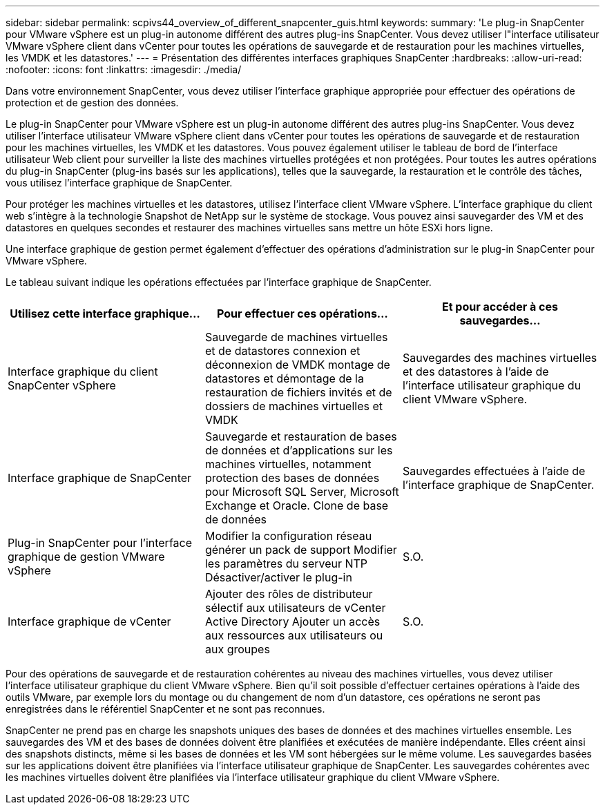 ---
sidebar: sidebar 
permalink: scpivs44_overview_of_different_snapcenter_guis.html 
keywords:  
summary: 'Le plug-in SnapCenter pour VMware vSphere est un plug-in autonome différent des autres plug-ins SnapCenter. Vous devez utiliser l"interface utilisateur VMware vSphere client dans vCenter pour toutes les opérations de sauvegarde et de restauration pour les machines virtuelles, les VMDK et les datastores.' 
---
= Présentation des différentes interfaces graphiques SnapCenter
:hardbreaks:
:allow-uri-read: 
:nofooter: 
:icons: font
:linkattrs: 
:imagesdir: ./media/


[role="lead"]
Dans votre environnement SnapCenter, vous devez utiliser l'interface graphique appropriée pour effectuer des opérations de protection et de gestion des données.

Le plug-in SnapCenter pour VMware vSphere est un plug-in autonome différent des autres plug-ins SnapCenter. Vous devez utiliser l'interface utilisateur VMware vSphere client dans vCenter pour toutes les opérations de sauvegarde et de restauration pour les machines virtuelles, les VMDK et les datastores. Vous pouvez également utiliser le tableau de bord de l'interface utilisateur Web client pour surveiller la liste des machines virtuelles protégées et non protégées. Pour toutes les autres opérations du plug-in SnapCenter (plug-ins basés sur les applications), telles que la sauvegarde, la restauration et le contrôle des tâches, vous utilisez l'interface graphique de SnapCenter.

Pour protéger les machines virtuelles et les datastores, utilisez l'interface client VMware vSphere. L'interface graphique du client web s'intègre à la technologie Snapshot de NetApp sur le système de stockage. Vous pouvez ainsi sauvegarder des VM et des datastores en quelques secondes et restaurer des machines virtuelles sans mettre un hôte ESXi hors ligne.

Une interface graphique de gestion permet également d'effectuer des opérations d'administration sur le plug-in SnapCenter pour VMware vSphere.

Le tableau suivant indique les opérations effectuées par l'interface graphique de SnapCenter.

|===
| Utilisez cette interface graphique… | Pour effectuer ces opérations... | Et pour accéder à ces sauvegardes... 


| Interface graphique du client SnapCenter vSphere | Sauvegarde de machines virtuelles et de datastores connexion et déconnexion de VMDK montage de datastores et démontage de la restauration de fichiers invités et de dossiers de machines virtuelles et VMDK | Sauvegardes des machines virtuelles et des datastores à l'aide de l'interface utilisateur graphique du client VMware vSphere. 


| Interface graphique de SnapCenter | Sauvegarde et restauration de bases de données et d'applications sur les machines virtuelles, notamment protection des bases de données pour Microsoft SQL Server, Microsoft Exchange et Oracle. Clone de base de données | Sauvegardes effectuées à l'aide de l'interface graphique de SnapCenter. 


| Plug-in SnapCenter pour l'interface graphique de gestion VMware vSphere | Modifier la configuration réseau générer un pack de support Modifier les paramètres du serveur NTP Désactiver/activer le plug-in | S.O. 


| Interface graphique de vCenter | Ajouter des rôles de distributeur sélectif aux utilisateurs de vCenter Active Directory Ajouter un accès aux ressources aux utilisateurs ou aux groupes | S.O. 
|===
Pour des opérations de sauvegarde et de restauration cohérentes au niveau des machines virtuelles, vous devez utiliser l'interface utilisateur graphique du client VMware vSphere. Bien qu'il soit possible d'effectuer certaines opérations à l'aide des outils VMware, par exemple lors du montage ou du changement de nom d'un datastore, ces opérations ne seront pas enregistrées dans le référentiel SnapCenter et ne sont pas reconnues.

SnapCenter ne prend pas en charge les snapshots uniques des bases de données et des machines virtuelles ensemble. Les sauvegardes des VM et des bases de données doivent être planifiées et exécutées de manière indépendante. Elles créent ainsi des snapshots distincts, même si les bases de données et les VM sont hébergées sur le même volume. Les sauvegardes basées sur les applications doivent être planifiées via l'interface utilisateur graphique de SnapCenter. Les sauvegardes cohérentes avec les machines virtuelles doivent être planifiées via l'interface utilisateur graphique du client VMware vSphere.

